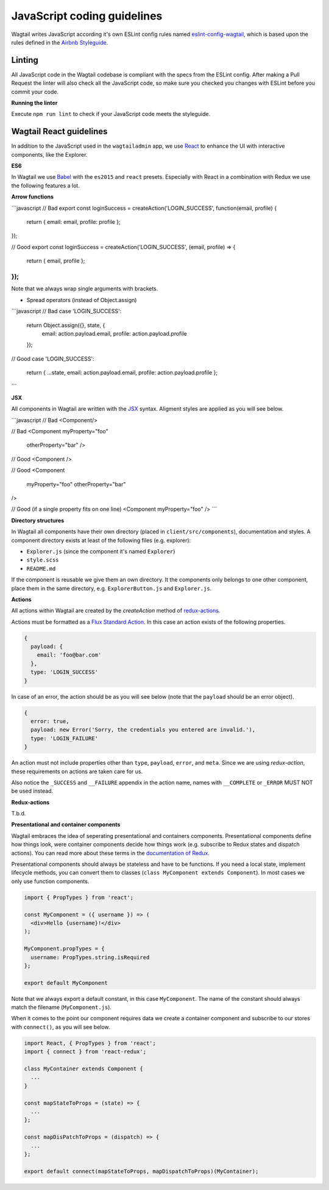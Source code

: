 JavaScript coding guidelines
============================

Wagtail writes JavaScript according it's own ESLint config rules named `eslint-config-wagtail <https://www.npmjs.com/package/eslint-config-wagtail>`_,
which is based upon the rules defined in the `Airbnb Styleguide <http://github.com/airbnb/javascript>`_.


Linting
~~~~~~~

All JavaScript code in the Wagtail codebase is compliant with the specs from the ESLint config. After making a Pull
Request the linter will also check all the JavaScript code, so make sure you checked you changes with ESLint before
you commit your code.

**Running the linter**

Execute ``npm run lint`` to check if your JavaScript code meets the styleguide.


Wagtail React guidelines
~~~~~~~~~~~~~~~~~~~~~~~~

In addition to the JavaScript used in the ``wagtailadmin`` app, we use `React <https://facebook.github.io/react/>`_ to enhance the UI with interactive
components, like the Explorer.

**ES6**

In Wagtail we use `Babel <https://babeljs.io/docs/learn-es2015/>`_ with the ``es2015`` and ``react`` presets.
Especially with React in a combination with Redux we use the following features a lot.

**Arrow functions**

```javascript
// Bad
export const loginSuccess = createAction('LOGIN_SUCCESS', function(email, profile) {
  return { email: email, profile: profile };
});

// Good
export const loginSuccess = createAction('LOGIN_SUCCESS', (email, profile) => {
  return { email, profile };
});
```

Note that we always wrap single arguments with brackets.

* Spread operators (instead of Object.assign)

```javascript
// Bad
case 'LOGIN_SUCCESS':
  return Object.assign({}, state, {
    email: action.payload.email,
    profile: action.payload.profile
  });

// Good
case 'LOGIN_SUCCESS':
  return { ...state, email: action.payload.email, profile: action.payload.profile };
```

**JSX**

All components in Wagtail are written with the `JSX <https://facebook.github.io/react/docs/jsx-in-depth.html>`_ syntax.
Aligment styles are applied as you will see below.

```javascript
// Bad
<Component/>

// Bad
<Component myProperty="foo"
           otherProperty="bar" />

// Good
<Component />

// Good
<Component
  myProperty="foo"
  otherProperty="bar"
/>

// Good (if a single property fits on one line)
<Component myProperty="foo" />
```


**Directory structures**

In Wagtail all components have their own directory (placed in ``client/src/components``), documentation and styles.
A component directory exists at least of the following files (e.g. explorer):

* ``Explorer.js`` (since the component it's named ``Explorer``)
* ``style.scss``
* ``README.md``

If the component is reusable we give them an own directory. It the components only belongs to one other component,
place them in the same directory, e.g. ``ExplorerButton.js`` and ``Explorer.js``.

**Actions**

All actions within Wagtail are created by the `createAction` method of `redux-actions <https://github.com/acdlite/redux-actions>`_.

Actions must be formatted as a `Flux Standard Action <https://github.com/acdlite/flux-standard-action>`_. In this case
an action exists of the following properties.

.. code-block:: javascript

    {
      payload: {
        email: 'foo@bar.com'
      },
      type: 'LOGIN_SUCCESS'
    }

In case of an error, the action should be as you will see below (note that the ``payload`` should be an error object).

.. code-block:: javascript

    {
      error: true,
      payload: new Error('Sorry, the credentials you entered are invalid.'),
      type: 'LOGIN_FAILURE'
    }

An action must not include properties other than ``type``, ``payload``, ``error``, and ``meta``. Since we are using
`redux-action`, these requirements on actions are taken care for us.

Also notice the ``_SUCCESS`` and ``__FAILURE`` appendix in the action name, names with ``__COMPLETE`` or ``_ERROR``
MUST NOT be used instead.

**Redux-actions**

T.b.d.

**Presentational and container components**

Wagtail embraces the idea of seperating presentational and containers components. Presentational components define how
things look, were container components decide how things work (e.g. subscribe to Redux states and dispatch actions).
You can read more about these terms in the `documentation of Redux <http://redux.js.org/docs/basics/UsageWithReact.html>`_.

Presentational components should always be stateless and have to be functions. If you need a local state, implement
lifecycle methods, you can convert them to classes (``class MyComponent extends Component``). In most cases we only use function components.

.. code-block:: javascript

    import { PropTypes } from 'react';

    const MyComponent = ({ username }) => (
      <div>Hello {username}!</div>
    );

    MyComponent.propTypes = {
      username: PropTypes.string.isRequired
    };

    export default MyComponent

Note that we always export a default constant, in this case ``MyComponent``. The name of the constant should always match the filename (``MyComponent.js``).

When it comes to the point our component requires data we create a container component and subscribe to our stores with ``connect()``, as you will see below.

.. code-block:: javascript

  import React, { PropTypes } from 'react';
  import { connect } from 'react-redux';

  class MyContainer extends Component {
    ...
  }

  const mapStateToProps = (state) => {
    ...
  };

  const mapDisPatchToProps = (dispatch) => {
    ...
  };

  export default connect(mapStateToProps, mapDispatchToProps)(MyContainer);
